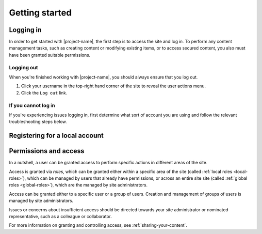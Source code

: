 Getting started
***************

.. _logging-in:

Logging in
==========

In order to get started with |project-name|, the first step is to access the
site and log in. To perform any content management tasks, such as creating
content or modifying existing items, or to access secured content, you also
must have been granted suitable permissions.

.. ifconfig:: 'jcu-ldap' in metadata['project']['auth']

   * |project-name| utilises your existing JCU credentials in order for you to
     log in. Read more in :ref:`jcu-authentication`.

     Any changes to your password are managed centrally by the IT
     helpdesk and will automatically follow through to be used on
     |project-name|.

.. ifconfig:: 'aaf' in metadata['project']['auth']

   * |project-name| utilises institutional :term:`Single Sign On (SSO)`,
     allowing you to utilise your existing set of university or research
     organisation credentials to log in.  Due to the nature of this process, in
     order to share content with colleagues, each individual must log in to
     |project-name| at least once before they can be given access.
     Read more in :ref:`institutional-authentication`.

.. ifconfig:: 'local' in metadata['project']['auth']

   * Because |project-name| utilises local authentication, you can utilise a
     set of credentials that are specific to this site.

   .. ifconfig:: 'self-registration' in metadata['project']['auth']

      * You have the ability to self-register for an account on |project-name|
        and do not require a site administrator to create an account for you.
        Follow the steps below in :ref:`registering`.

   .. ifconfig:: 'self-registration' not in metadata['project']['auth']

      * The site administrator must create your account and provide permissions
        before you are able to log in.  Contact the administrator of your site
        for more information.

.. ifconfig:: 'local' in metadata['project']['auth'] and 'aaf' in metadata['project']['auth']

   * |project-name| allows both insitutional users and local users to login to
     the same site.  Take care when selecting your login method: if you have a
     separate username and password for eSpaces only (called a *local account*),
     then use the ``Local Login``.


.. ifconfig:: 'aaf' in metadata['project']['auth']

   .. _institutional-authentication:

   Institutional Authentication
   ----------------------------

   .. important::

      Before proceeding, ensure that your credentials have been provided by
      an **institution** or **research organisation**, rather than being
      local or specific to |project-name|.  If you attempt to sign in to an
      institution's authentication system using local |project-name|
      credentials, this process will not work.

   #. The login link is located in the top-right hand corner of the page:

      .. image:: /images/login_link.png
         :alt: Portal Login Link
         :align: center
         :scale: 75%

   #. Choose your login method.  Insitutional authentication is already
      pre-selected for you.

      .. image:: /images/login_shib.png
         :alt: Portal Login Link
         :align: center
         :scale: 50%

   #. Select your institution or organisation from the dropdown menu.

      .. note::

         If your institution or organisation doesn't appear in the list,
         you should contact your IT support staff about whether you
         are part of the :term:`Australian Access Federation (AAF)`.

         If you are a collaborator associated with an organisation subscribed
         to the AAF, then you can obtain an AAF Virtual Home account by
         following the instructions in the `AAF Virtual Home User Guide
         <https://vho.aaf.edu.au/guides/user-guide.pdf>`_.

   #. Click the ``Login`` button.

   #. You will be taken your selected organisation's authentication page.
      Enter your credentials and login.

      .. note::

         This is an example screen shot of the James Cook University login
         page - your institution's page will look different and may behave in
         a slightly different manner.  Follow your own organisation's login
         steps to proceed.

      .. image:: /images/idp_jcu.png
         :alt: JCU Identity Provider
         :align: center
         :scale: 50%

   #. You may be prompted to release certain details about yourself from your
      organisation to |project-name|, including name, email address, and
      other particulars.  You must accept this to continue so that you can be
      identified within our system.

   #. Once logged in, notice that your name is displayed at the top-right
      hand corner.

      You can click on this to display the user actions menu,
      which you'll use to change your settings and log out.

      .. image:: /images/user-tools-menu.png
         :alt: User actions menu
         :align: center
         :scale: 75%


.. ifconfig:: 'jcu-ldap' in metadata['project']['auth']

   .. _jcu-authentication:

   JCU Authentication
   ------------------

   Using JCU-based crentials to login follows the same process as
   :ref:`local-authentication`, with two notable differences:

   * Credentials are the same as other JCU systems, being your user ID and
     password, rather than a site-local account.
   * Password reset requests will *not* work as your credentials are supplied
     from the main authentication database. See :ref:`login-issues` for
     details.

   |project-name| will likely utilise both JCU and local-based accounts.
   Contact your site administrator if you have questions about your account.


.. ifconfig:: 'local' in metadata['project']['auth']

   .. _local-authentication:

   Local Authentication
   --------------------

   .. ifconfig:: 'self-registration' in metadata['project']['auth']

      * You have the ability to self-register for an account on |project-name|
        and do not require a site administrator to create an account for you.
        Follow the steps below in :ref:`registering`.

   .. ifconfig:: 'self-registration' not in metadata['project']['auth']

      * The site administrator must create your account and provide permissions
        before you are able to log in.  Contact the administrator of your site
        for more information.

    For local authentication, use the instructions that follow.

    If you are visiting your site for the first time, the site administrator needs
    to have provided you with a username and temporary password.  Otherwise, ensure
    that you know your pre-existing credentials.


    #. The login link is located in the top right hand corner of the page.

    .. image:: /images/login_link.png
        :alt: Portal Login Link
        :align: center
        :scale: 75%

    .. ifconfig:: 'aaf' in metadata['project']['auth']

        Click on the ``Local Login`` link.

    .. ifconfig:: 'aaf' not in metadata['project']['auth']

        The same login fields are used for all types of authentication on this
        site.

    #. Enter the user name and password that you have for the portal.

    .. image:: /images/login.png
        :alt: Portal Login
        :align: center
        :scale: 50%

    #. Click on the login button.

    #. If you are unable to login, you can retry your login.  If you have forgotten
    your password, follow the given link to start the reset process.


Logging out
-----------

When you're finished working with |project-name|, you should always ensure that
you log out.

#. Click your username in the top-right hand corner of the site to reveal
   the user actions menu.

#. Click the ``Log out`` link.

   .. ifconfig:: 'aaf' in metadata['project']['auth']

       .. note::

          If you are logged in via your instutional credentials, you can log
          out of the portal, but your browser will remember you for use on
          other services from your local institution or your federation
          :term:`Australian Access Federation (AAF)` services.  To log
          out entirely, either quit the browser you use are using, or clear all
          cookies relating to ``aaf.edu.au`` and ``|project-server-host|``.


.. _login-issues:

If you cannot log in
--------------------

If you're experiencing issues logging in, first determine what sort of account
you are using and follow the relevant troubleshooting steps below.

.. ifconfig:: 'jcu-ldap' in metadata['project']['auth']

   JCU Authentication
   ~~~~~~~~~~~~~~~~~~

   Since authentication is provided with your existing JCU credentials, you
   must contact the `IT Helpdesk <https://jcueduau.service-now.com/>`_
   with queries or password reset requests.


.. ifconfig:: 'aaf' in metadata['project']['auth']

   Insitutional Authentication
   ~~~~~~~~~~~~~~~~~~~~~~~~~~~

   Since authentication is provided by your institution directly, please refer
   to your local helpdesk for troubleshooting and password reset requests.
   For details on how to contact your helpdesk, please refer to your
   insitution's website.


.. ifconfig:: 'local' in metadata['project']['auth']

   Local Login
   ~~~~~~~~~~~

   If you are unable to login to the portal, you may have forgotten your password.
   If you believe this is the case, click onto the ``Local Login`` link, and
   then click on ``Forgot your password?`` and follow the steps.

   If you still can't log in, or have forgotten your username, then contact
   the site administration for assistance.


.. _registering:

Registering for a local account
===============================


.. For sites without local authentication
.. ifconfig:: 'local' not in metadata['project']['auth']

   .. note::

      Local accounts are not enabled for |project-name|. Please follow the
      steps for :ref:`logging-in`.

.. For sites with local authentication
.. ifconfig:: 'local' in metadata['project']['auth']

    .. ifconfig:: 'self-registration' not in metadata['project']['auth']

       Self-registration of accounts is not available for |project-name|.
       Contact your site administrator for more information regarding account
       management and associated policies.

   .. ifconfig:: 'self-registration' in metadata['project']['auth']

      You have the ability to self-register for an account on |project-name|,
      meaning that you do not require a site administrator to create an account
      for you.

      .. ifconfig:: 'aaf' not in metadata['project']['auth']

         #. Click the ``Register`` link at the top of any page.

         #. Complete the registration form with the required details,
            including the verification field, if present.  Take note of your
            username, you'll need this to log in.

         #. Click the ``Register`` button at the bottom of the form to
            complete your registration.

         #. You will be required to validate your email address in order to
            use your account.  You will shortly be sent a validation email, in
            which you'll find a link you need to click to verify your account
            and set a password.

         #. Once you have completed these steps, your account will be ready
            for use.

      .. ifconfig:: 'aaf' in metadata['project']['auth']

         .. note::

            Remember that if you have an existing insitutional account for a
            university or research organisation you do not need to register for an
            account. Just follow the steps for :ref:`logging-in`.

         #. Click the ``Log in`` link at the top of any page.

         #. Click the ``Register`` section on the login page to reveal the
            account registration form.

         #. Complete the registration form with the required details,
            including the verification field, if present.  Take note of your
            username, you'll need this to log in.

         #. Click the ``Register`` button at the bottom of the form to
            complete your registration.

         #. You will be required to validate your email address in order to
            use your account.  You will shortly be sent a validation email, in
            which you'll find a link you need to click to verify your account
            and set a password.

         #. Once you have completed these steps, your account will be ready
            for use.

      If you're collaborating with a colleague, they can now find your
      account on |project-name| and may share content with you.




Permissions and access
======================

In a nutshell, a user can be granted access to perform specific actions in
different areas of the site.

Access is granted via *roles*, which can be granted either within a specific
area of the site (called :ref:`local roles <local-roles>`), which can be
managed by users that already have permissions, or across an entire site site
(called :ref:`global roles <global-roles>`), which are the managed by site
administrators.

Access can be granted either to a specific user or a group of users.  Creation
and management of groups of users is managed by site administrators.

Issues or concerns about insufficient access should be directed towards your
site administrator or nominated representative, such as a colleague or
collaborator.

For more information on granting and controlling access, see
:ref:`sharing-your-content`.
